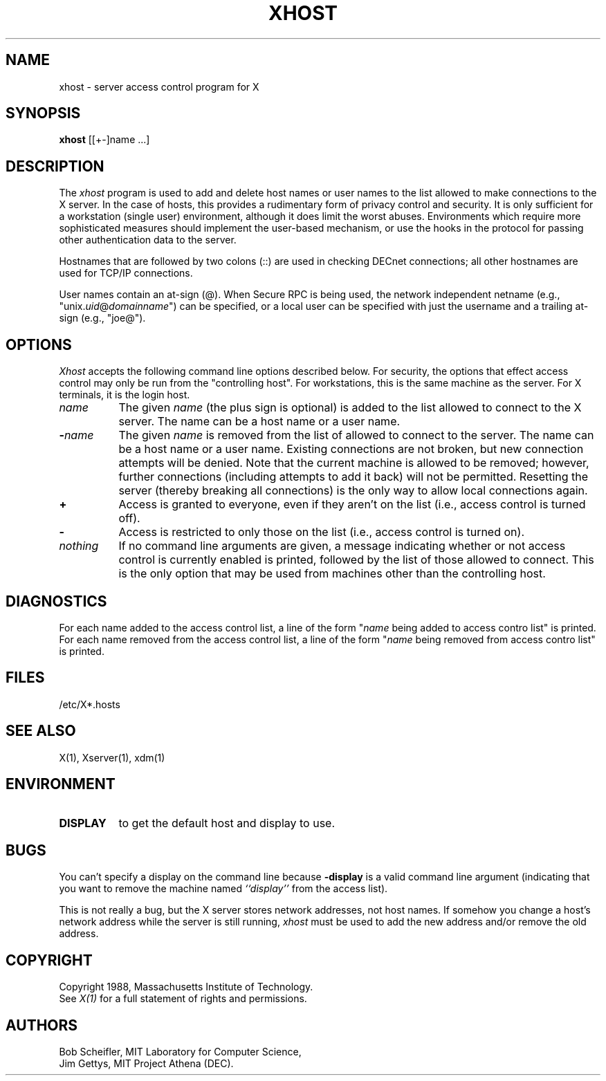 .\"
.\" *****************************************************************
.\" *                                                               *
.\" *    Copyright (c) Digital Equipment Corporation, 1991, 1994    *
.\" *                                                               *
.\" *   All Rights Reserved.  Unpublished rights  reserved  under   *
.\" *   the copyright laws of the United States.                    *
.\" *                                                               *
.\" *   The software contained on this media  is  proprietary  to   *
.\" *   and  embodies  the  confidential  technology  of  Digital   *
.\" *   Equipment Corporation.  Possession, use,  duplication  or   *
.\" *   dissemination of the software and media is authorized only  *
.\" *   pursuant to a valid written license from Digital Equipment  *
.\" *   Corporation.                                                *
.\" *                                                               *
.\" *   RESTRICTED RIGHTS LEGEND   Use, duplication, or disclosure  *
.\" *   by the U.S. Government is subject to restrictions  as  set  *
.\" *   forth in Subparagraph (c)(1)(ii)  of  DFARS  252.227-7013,  *
.\" *   or  in  FAR 52.227-19, as applicable.                       *
.\" *                                                               *
.\" *****************************************************************
.\"
.\"
.\" HISTORY
.\"
.TH XHOST 1 "Release 5" "X Version 11"
.SH NAME
xhost - server access control program for X
.SH SYNOPSIS
.B xhost
[[+-]name ...]
.SH DESCRIPTION
The \fIxhost\fP program 
is used to add and delete host names or user names to the list allowed
to make connections to the X server.  In the case of hosts, this provides
a rudimentary form of privacy control and security.  It is only sufficient
for a workstation (single user) environment, although it does limit the
worst abuses.  Environments which require more sophisticated measures should
implement the user-based mechanism, or use the hooks in the
protocol for passing other authentication data to the server.
.PP
Hostnames that are followed by two colons (::) are used in checking DECnet
connections; all other hostnames are used for TCP/IP connections.
.PP
User names contain an at-sign (@).  When Secure RPC is being used, the
network independent netname (e.g., "unix.\fIuid\fP@\fIdomainname\fP") can
be specified, or a local user can be specified with just the username
and a trailing at-sign (e.g., "joe@").
.SH OPTIONS
\fIXhost\fP accepts the following command line options described below.  For
security, the options that effect access control may only be run from the
"controlling host".  For workstations, this is the same machine as the
server.  For X terminals, it is the login host.
.TP 8
.BI "\[\+\]" "name"
The given \fIname\fP (the plus sign is optional)
is added to the list allowed to connect to the X server.
The name can be a host name or a user name.
.TP 8
.BI \- "name"
The given \fIname\fP is removed from the list of allowed
to connect to the server.  The name can be a host name or a user name.
Existing connections are not broken, but new
connection attempts will be denied.
Note that the current machine is allowed to be removed; however, further
connections (including attempts to add it back) will not be permitted.
Resetting the server (thereby breaking all connections) 
is the only way to allow local connections again.
.TP 8
.B \+
Access is granted to everyone, even if they aren't on the list
(i.e., access control is turned off).
.TP 8
.B \-
Access is restricted to only those on the list
(i.e., access control is turned on).
.TP 8
.I nothing
If no command line arguments are given,
a message indicating whether or not access control is currently enabled
is printed, followed by the list of those allowed to connect.
This is the only option that may be used from machines other than
the controlling host.
.SH DIAGNOSTICS
For each name added to the access control list,
a line of the form "\fIname\fP being added to access contro list"
is printed.
For each name removed from the access control list,
a line of the form "\fIname\fP being removed from access contro list"
is printed.
.SH FILES
/etc/X*.hosts
.SH "SEE ALSO"
X(1), Xserver(1), xdm(1)
.SH ENVIRONMENT
.TP 8
.B DISPLAY
to get the default host and display to use.
.SH BUGS
.PP
You can't specify a display on the command line because
.B \-display 
is a valid command line argument (indicating that you want
to remove the machine named 
.I ``display''
from the access list).
.PP
This is not really a bug, but
the X server stores network addresses, not host names.  If somehow you
change a host's network address while the server is still running,
\fIxhost\fP must be used to add the new address and/or remove the old address.
.SH COPYRIGHT
Copyright 1988, Massachusetts Institute of Technology.
.br
See \fIX(1)\fP for a full statement of rights and permissions.
.SH AUTHORS
Bob Scheifler, MIT Laboratory for Computer Science,
.br
Jim Gettys, MIT Project Athena (DEC).
